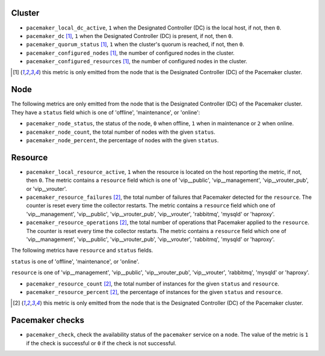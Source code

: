 .. _pacemaker-metrics:

Cluster
^^^^^^^

* ``pacemaker_local_dc_active``, ``1`` when the Designated Controller (DC) is
  the local host, if not, then ``0``.

* ``pacemaker_dc`` [#f1]_, ``1`` when the Designated Controller (DC) is
  present, if not, then ``0``.
* ``pacemaker_quorum_status`` [#f1]_, ``1`` when the cluster's quorum is
  reached, if not, then ``0``.
* ``pacemaker_configured_nodes`` [#f1]_, the number of configured nodes in the
  cluster.
* ``pacemaker_configured_resources`` [#f1]_, the number of configured nodes in
  the cluster.

.. [#f1] this metric is only emitted from the node that is the Designated
   Controller (DC) of the Pacemaker cluster.

Node
^^^^
The following metrics are only emitted from the node that is the Designated
Controller (DC) of the Pacemaker cluster. They have a ``status`` field which is
one of 'offline', 'maintenance', or 'online':

* ``pacemaker_node_status``, the status of the node, ``0`` when offline, ``1``
  when in maintenance or ``2`` when online.
* ``pacemaker_node_count``, the total number of nodes with the given
  ``status``.
* ``pacemaker_node_percent``, the percentage of nodes with the given
  ``status``.

Resource
^^^^^^^^

* ``pacemaker_local_resource_active``, ``1`` when the resource is located on
  the host reporting the metric, if not, then ``0``. The metric contains a
  ``resource`` field which is one of 'vip__public', 'vip__management',
  'vip__vrouter_pub', or 'vip__vrouter'.

* ``pacemaker_resource_failures`` [#f2]_, the total number of failures that
  Pacemaker detected for the ``resource``. The counter is reset every time the
  collector restarts. The metric contains a ``resource`` field which one of
  'vip__management', 'vip__public', 'vip__vrouter_pub', 'vip__vrouter',
  'rabbitmq', 'mysqld' or 'haproxy'.

* ``pacemaker_resource_operations`` [#f2]_, the total number of operations that
  Pacemaker applied to the ``resource``. The counter is reset every time the
  collector restarts. The metric contains a ``resource`` field which one of
  'vip__management', 'vip__public', 'vip__vrouter_pub', 'vip__vrouter',
  'rabbitmq', 'mysqld' or 'haproxy'.

The following metrics have ``resource`` and ``status`` fields.

``status`` is one of 'offline', 'maintenance', or 'online'.

``resource`` is one of 'vip__management', 'vip__public', 'vip__vrouter_pub',
'vip__vrouter', 'rabbitmq', 'mysqld' or 'haproxy'.

* ``pacemaker_resource_count`` [#f2]_, the total number of instances for the given
  ``status`` and ``resource``.
* ``pacemaker_resource_percent`` [#f2]_, the percentage of instances for the given
  ``status`` and ``resource``.

.. [#f2] this metric is only emitted from the node that is the Designated
   Controller (DC) of the Pacemaker cluster.

Pacemaker checks
^^^^^^^^^^^^^^^^
.. _pacemaker_checks:

* ``pacemaker_check``, check the availability status of the ``pacemaker`` service
  on a node. The value of the metric is ``1`` if the check is successful or ``0`` if the
  check is not successful.
